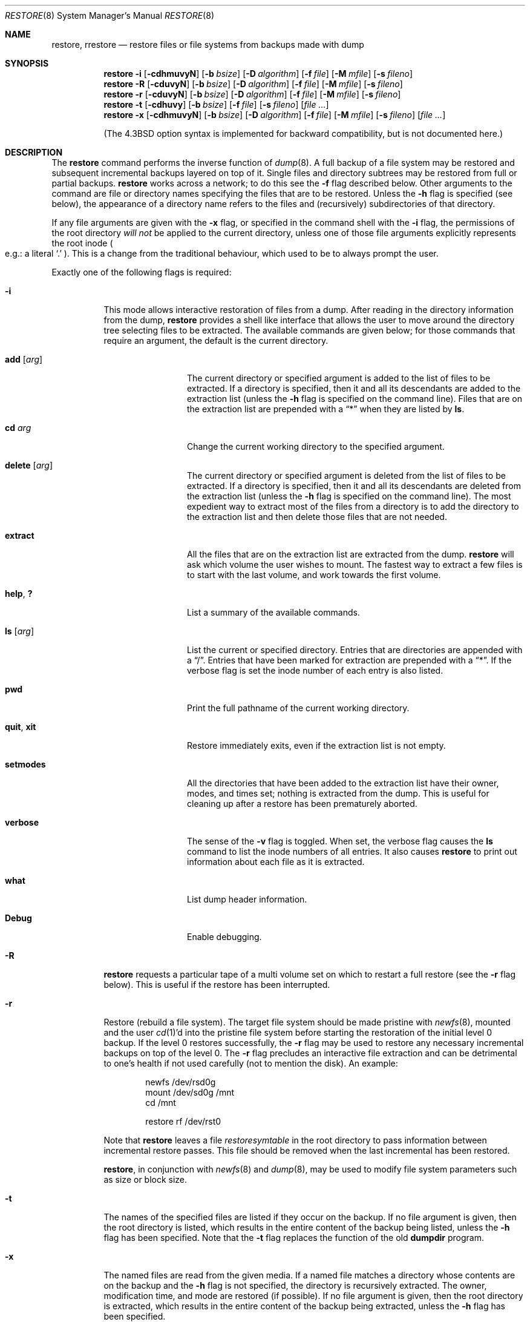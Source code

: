 .\"	$NetBSD: restore.8,v 1.52.8.1 2014/05/22 11:37:31 yamt Exp $
.\"
.\" Copyright (c) 1985, 1991, 1993
.\"	The Regents of the University of California.  All rights reserved.
.\"
.\" Redistribution and use in source and binary forms, with or without
.\" modification, are permitted provided that the following conditions
.\" are met:
.\" 1. Redistributions of source code must retain the above copyright
.\"    notice, this list of conditions and the following disclaimer.
.\" 2. Redistributions in binary form must reproduce the above copyright
.\"    notice, this list of conditions and the following disclaimer in the
.\"    documentation and/or other materials provided with the distribution.
.\" 3. Neither the name of the University nor the names of its contributors
.\"    may be used to endorse or promote products derived from this software
.\"    without specific prior written permission.
.\"
.\" THIS SOFTWARE IS PROVIDED BY THE REGENTS AND CONTRIBUTORS ``AS IS'' AND
.\" ANY EXPRESS OR IMPLIED WARRANTIES, INCLUDING, BUT NOT LIMITED TO, THE
.\" IMPLIED WARRANTIES OF MERCHANTABILITY AND FITNESS FOR A PARTICULAR PURPOSE
.\" ARE DISCLAIMED.  IN NO EVENT SHALL THE REGENTS OR CONTRIBUTORS BE LIABLE
.\" FOR ANY DIRECT, INDIRECT, INCIDENTAL, SPECIAL, EXEMPLARY, OR CONSEQUENTIAL
.\" DAMAGES (INCLUDING, BUT NOT LIMITED TO, PROCUREMENT OF SUBSTITUTE GOODS
.\" OR SERVICES; LOSS OF USE, DATA, OR PROFITS; OR BUSINESS INTERRUPTION)
.\" HOWEVER CAUSED AND ON ANY THEORY OF LIABILITY, WHETHER IN CONTRACT, STRICT
.\" LIABILITY, OR TORT (INCLUDING NEGLIGENCE OR OTHERWISE) ARISING IN ANY WAY
.\" OUT OF THE USE OF THIS SOFTWARE, EVEN IF ADVISED OF THE POSSIBILITY OF
.\" SUCH DAMAGE.
.\"
.\"     @(#)restore.8	8.4 (Berkeley) 5/1/95
.\"
.Dd April 30, 2007
.Dt RESTORE 8
.Os
.Sh NAME
.Nm restore ,
.Nm rrestore
.Nd "restore files or file systems from backups made with dump"
.Sh SYNOPSIS
.Nm
.Fl i
.Op Fl cdhmuvyN
.Op Fl b Ar bsize
.Op Fl D Ar algorithm
.Op Fl f Ar file
.Op Fl M Ar mfile
.Op Fl s Ar fileno
.Nm
.Fl R
.Op Fl cduvyN
.Op Fl b Ar bsize
.Op Fl D Ar algorithm
.Op Fl f Ar file
.Op Fl M Ar mfile
.Op Fl s Ar fileno
.Nm
.Fl r
.Op Fl cduvyN
.Op Fl b Ar bsize
.Op Fl D Ar algorithm
.Op Fl f Ar file
.Op Fl M Ar mfile
.Op Fl s Ar fileno
.Nm
.Fl t
.Op Fl cdhuvy
.Op Fl b Ar bsize
.Op Fl f Ar file
.Op Fl s Ar fileno
.Op Ar
.Nm
.Fl x
.Op Fl cdhmuvyN
.Op Fl b Ar bsize
.Op Fl D Ar algorithm
.Op Fl f Ar file
.Op Fl M Ar mfile
.Op Fl s Ar fileno
.Op Ar
.Pp
.in -\n[indent-synopsis]u
(The
.Bx 4.3
option syntax is implemented for backward compatibility, but
is not documented here.)
.Sh DESCRIPTION
The
.Nm
command performs the inverse function of
.Xr dump 8 .
A full backup of a file system may be restored and
subsequent incremental backups layered on top of it.
Single files and
directory subtrees may be restored from full or partial
backups.
.Nm
works across a network;
to do this see the
.Fl f
flag described below.
Other arguments to the command are file or directory
names specifying the files that are to be restored.
Unless the
.Fl h
flag is specified (see below),
the appearance of a directory name refers to
the files and (recursively) subdirectories of that directory.
.Pp
If any file arguments are given with the
.Fl x
flag,
or specified in the command shell with the
.Fl i
flag,
the permissions of the root directory
.Em will not
be applied to the current directory,
unless one of those file arguments explicitly represents the root inode
.Po e.g.:
a literal
.Sq \&.
.Pc .
This is a change from the traditional behaviour,
which used to be to always prompt the user.
.Pp
Exactly one of the following flags is required:
.Bl -tag -width Ds
.It Fl i
This mode allows interactive restoration of files from a dump.
After reading in the directory information from the dump,
.Nm
provides a shell like interface that allows the user to move
around the directory tree selecting files to be extracted.
The available commands are given below;
for those commands that require an argument,
the default is the current directory.
.Bl -tag -width Fl
.It Ic add Op Ar arg
The current directory or specified argument is added to the list of
files to be extracted.
If a directory is specified, then it and all its descendants are
added to the extraction list
(unless the
.Fl h
flag is specified on the command line).
Files that are on the extraction list are prepended with a
.Dq *
when they are listed by
.Ic ls .
.It Ic \&cd Ar arg
Change the current working directory to the specified argument.
.It Ic delete Op Ar arg
The current directory or specified argument is deleted from the list of
files to be extracted.
If a directory is specified, then it and all its descendants are
deleted from the extraction list
(unless the
.Fl h
flag is specified on the command line).
The most expedient way to extract most of the files from a directory
is to add the directory to the extraction list and then delete
those files that are not needed.
.It Ic extract
All the files that are on the extraction list are extracted
from the dump.
.Nm
will ask which volume the user wishes to mount.
The fastest way to extract a few files is to
start with the last volume, and work towards the first volume.
.It Ic help , \&?
List a summary of the available commands.
.It Ic \&ls Op Ar arg
List the current or specified directory.
Entries that are directories are appended with a
.Dq / .
Entries that have been marked for extraction are prepended with a
.Dq * .
If the verbose
flag is set the inode number of each entry is also listed.
.It Ic pwd
Print the full pathname of the current working directory.
.It Ic quit , Ic xit
Restore immediately exits,
even if the extraction list is not empty.
.It Ic setmodes
All the directories that have been added to the extraction list
have their owner, modes, and times set;
nothing is extracted from the dump.
This is useful for cleaning up after a restore has been prematurely aborted.
.It Ic verbose
The sense of the
.Fl v
flag is toggled.
When set, the verbose flag causes the
.Ic ls
command to list the inode numbers of all entries.
It also causes
.Nm
to print out information about each file as it is extracted.
.It Ic what
List dump header information.
.It Ic Debug
Enable debugging.
.El
.It Fl R
.Nm
requests a particular tape of a multi volume set on which to restart
a full restore
(see the
.Fl r
flag below).
This is useful if the restore has been interrupted.
.It Fl r
Restore (rebuild a file system).
The target file system should be made pristine with
.Xr newfs 8 ,
mounted and the user
.Xr cd 1 Ns 'd
into the pristine file system
before starting the restoration of the initial level 0 backup.
If the level 0 restores successfully, the
.Fl r
flag may be used to restore
any necessary incremental backups on top of the level 0.
The
.Fl r
flag precludes an interactive file extraction and can be
detrimental to one's health if not used carefully (not to mention
the disk).
An example:
.Bd -literal -offset indent
newfs /dev/rsd0g
mount /dev/sd0g /mnt
cd /mnt

restore rf /dev/rst0
.Ed
.Pp
Note that
.Nm
leaves a file
.Pa restoresymtable
in the root directory to pass information between incremental
restore passes.
This file should be removed when the last incremental has been
restored.
.Pp
.Nm ,
in conjunction with
.Xr newfs 8
and
.Xr dump 8 ,
may be used to modify file system parameters
such as size or block size.
.It Fl t
The names of the specified files are listed if they occur
on the backup.
If no file argument is given,
then the root directory is listed,
which results in the entire content of the
backup being listed,
unless the
.Fl h
flag has been specified.
Note that the
.Fl t
flag replaces the function of the old
.Ic dumpdir
program.
.ne 1i
.It Fl x
The named files are read from the given media.
If a named file matches a directory whose contents
are on the backup
and the
.Fl h
flag is not specified,
the directory is recursively extracted.
The owner, modification time,
and mode are restored (if possible).
If no file argument is given,
then the root directory is extracted,
which results in the entire content of the
backup being extracted,
unless the
.Fl h
flag has been specified.
.El
.Pp
The following additional options may be specified:
.Bl -tag -width Ds
.It Fl b Ar bsize
The number of kilobytes per dump record.
If the
.Fl b
option is not specified,
.Nm
tries to determine the block size dynamically.
.It Fl c
Normally,
.Nm
will try to determine dynamically whether the dump was made from an
old (pre-4.4) or new format file system.
The
.Fl c
flag disables this check, and only allows reading a dump in the old
format.
.It Fl D Ar algorithm
Computes the digest of each regular files using the
.Ar algorithm
and output to standard output.
The
.Ar algorithm
is one of
.Ar md5 ,
.Ar rmd160 ,
or
.Ar sha1 .
This option doesn't imply
.Fl N .
.It Fl d
Enable debugging.
.It Fl f Ar file
Read the backup from
.Ar file ;
.Ar file
may be a special device file
like
.Pa /dev/rst0
(a tape drive),
.Pa /dev/rsd1c
(a disk drive),
an ordinary file,
or
.Ql Fl
(the standard input).
If the name of the file is of the form
.Dq host:file ,
or
.Dq user@host:file ,
.Nm
reads from the named file on the remote host using
.Xr rmt 8 .
If the name of the file is
.Ql Fl ,
.Nm
reads from standard input.
Thus,
.Xr dump 8
and
.Nm
can be used in a pipeline to dump and restore a file system
with the command
.Bd -literal -offset indent
dump 0f - /usr | (cd /mnt; restore xf -)
.Ed
.Pp
.It Fl h
Extract the actual directory,
rather than the files that it references.
This prevents hierarchical restoration of complete subtrees
from the dump.
.It Fl M Ar mfile
Do not set the file flags on restore.
Instead, append an
.Xr mtree 8
specification to
.Ar mfile ,
which can be used to restore file flags with a command such as
.Bd -literal -offset indent
sort mfile | mtree -e -i -u
.Ed
.It Fl m
Extract by inode numbers rather than by file name.
This is useful if only a few files are being extracted,
and one wants to avoid regenerating the complete pathname
to the file.
.It Fl N
Do not perform actual writing to disk.
.It Fl s Ar fileno
Read from the specified
.Ar fileno
on a multi-file tape.
File numbering starts at 1.
.It Fl u
The
.Fl u
(unlink)
flag removes files before extracting them.
This is useful when an executable file is in use.
Ignored if
.Fl t
or
.Fl N
flag is given.
.It Fl v
Normally
.Nm
does its work silently.
The
.Fl v
(verbose)
flag causes it to type the name of each file it treats
preceded by its file type.
.It Fl y
Do not ask the user whether to abort the restore in the event of an error.
Always try to skip over the bad block(s) and continue.
.El
.Sh ENVIRONMENT
If the following environment variable exists it will be used by
.Nm :
.Bl -tag -width "TMPDIR" -compact
.It TMPDIR
The directory given in TMPDIR will be used
instead of
.Pa /tmp
to store temporary files.
Refer to
.Xr environ 7
for more information.
.El
.Sh FILES
.Bl -tag -width "./restoresymtable" -compact
.It Pa /dev/nrst0
default tape unit to use.
Taken from
.Dv _PATH_DEFTAPE
in
.Pa /usr/include/paths.h .
.It Pa /dev/rst*
raw SCSI tape interface
.It Pa /tmp/rstdir*
file containing directories on the tape.
.It Pa /tmp/rstmode*
owner, mode, and time stamps for directories.
.It Pa \&./restoresymtable
information passed between incremental restores.
.El
.Sh DIAGNOSTICS
Complains if it gets a read error.
If
.Fl y
has been specified, or the user responds
.Ql y ,
.Nm
will attempt to continue the restore.
.Pp
If a backup was made using more than one tape volume,
.Nm
will notify the user when it is time to mount the next volume.
If the
.Fl x
or
.Fl i
flag has been specified,
.Nm
will also ask which volume the user wishes to mount.
The fastest way to extract a few files is to
start with the last volume, and work towards the first volume.
.Pp
There are numerous consistency checks that can be listed by
.Nm .
Most checks are self-explanatory or can
.Dq never happen .
Common errors are given below.
.Pp
.Bl -tag -width Ds -compact
.It Converting to new file system format.
A dump tape created from the old file system has been loaded.
It is automatically converted to the new file system format.
.Pp
.It \*[Lt]filename\*[Gt]: not found on tape
The specified file name was listed in the tape directory,
but was not found on the tape.
This is caused by tape read errors while looking for the file,
and from using a dump tape created on an active file system.
.Pp
.It expected next file \*[Lt]inumber\*[Gt], got \*[Lt]inumber\*[Gt]
A file that was not listed in the directory showed up.
This can occur when using a dump created on an active file system.
.Pp
.It Incremental dump too low
When doing incremental restore,
a dump that was written before the previous incremental dump,
or that has too low an incremental level has been loaded.
.Pp
.It Incremental dump too high
When doing incremental restore,
a dump that does not begin its coverage where the previous incremental
dump left off,
or that has too high an incremental level has been loaded.
.Pp
.It Tape read error while restoring \*[Lt]filename\*[Gt]
.It Tape read error while skipping over inode \*[Lt]inumber\*[Gt]
.It Tape read error while trying to resynchronize
A tape (or other media) read error has occurred.
If a file name is specified,
then its contents are probably partially wrong.
If an inode is being skipped or the tape is trying to resynchronize,
then no extracted files have been corrupted,
though files may not be found on the tape.
.Pp
.It resync restore, skipped \*[Lt]num\*[Gt] blocks
After a dump read error,
.Nm
may have to resynchronize itself.
This message lists the number of blocks that were skipped over.
.El
.Sh SEE ALSO
.Xr rcmd 1 ,
.Xr rcmd 3 ,
.Xr environ 7 ,
.Xr dump 8 ,
.Xr mount 8 ,
.Xr newfs 8 ,
.Xr rmt 8
.Sh HISTORY
The
.Nm
command appeared in
.Bx 4.2 .
.Sh BUGS
.Nm
can get confused when doing incremental restores from
dumps that were made on active file systems.
.Pp
A level zero dump must be done after a full restore.
Because
.Nm
runs in user mode,
it has no control over inode allocation;
thus a full dump must be done to get a new set of directories
reflecting the new inode numbering,
even though the content of the files is unchanged.
.Pp
The temporary files
.Pa /tmp/rstdir*
and
.Pa /tmp/rstmode*
are generated with a unique name based on the date of the dump
and the process ID (see
.Xr mktemp 3 ) ,
except for when
.Fl r
or
.Fl R
is used.
Because
.Fl R
allows you to restart a
.Fl r
operation that may have been interrupted, the temporary files should
be the same across different processes.
In all other cases, the files are unique because it is possible to
have two different dumps started at the same time, and separate
operations shouldn't conflict with each other.
